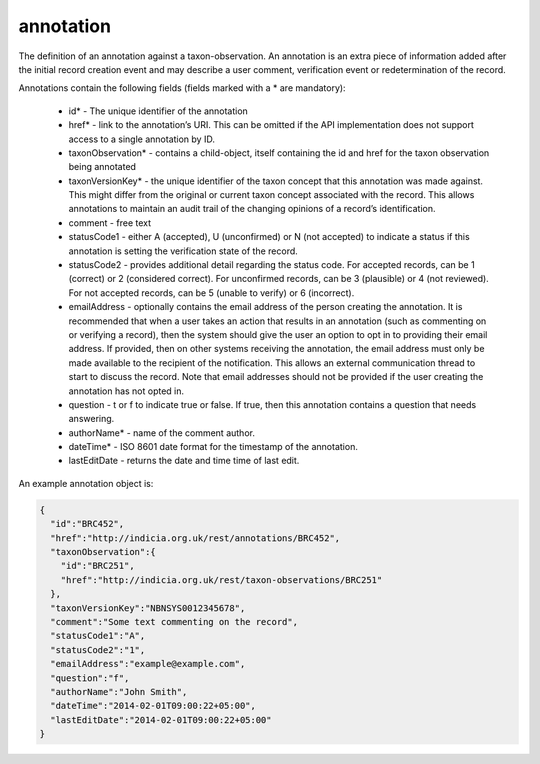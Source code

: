 annotation
----------

The definition of an annotation against a taxon-observation. An annotation is an extra piece of information added after the initial record creation event and may describe a user comment, verification event or redetermination of the record. 

Annotations contain the following fields (fields marked with a * are mandatory):

  * id* - The unique identifier of the annotation
  * href* - link to the annotation’s URI. This can be omitted if the API implementation
    does not support access to a single annotation by ID.
  * taxonObservation* - contains a child-object, itself containing the id and href for the
    taxon observation being annotated
  * taxonVersionKey* - the unique identifier of the taxon concept that this annotation was
    made against. This might differ from the original or current taxon concept associated
    with the record. This allows annotations to maintain an audit trail of the changing
    opinions of a record’s identification.
  * comment - free text
  * statusCode1 - either A (accepted), U (unconfirmed) or N (not accepted) to
    indicate a status if this annotation is setting the verification state of the record.
  * statusCode2 - provides additional detail regarding the status code. For
    accepted records, can be 1 (correct) or 2 (considered correct). For unconfirmed
    records, can be 3 (plausible) or 4 (not reviewed). For not accepted records, can be 5
    (unable to verify) or 6 (incorrect).
  * emailAddress - optionally contains the email address of the person creating the
    annotation. It is recommended that when a user takes an action that results in an
    annotation (such as commenting on or verifying a record), then the system should give
    the user an option to opt in to providing their email address. If provided, then on
    other systems receiving the annotation, the email address must only be made available
    to the recipient of the notification. This allows an external communication thread to
    start to discuss the record. Note that email addresses should not be provided if the
    user creating the annotation has not opted in.
  * question - t or f to indicate true or false. If true, then this annotation contains a
    question that needs answering.
  * authorName* - name of the comment author.
  * dateTime* - ISO 8601 date format for the timestamp of the annotation.
  * lastEditDate - returns the date and time time of last edit.

An example annotation object is:

.. code-block:: json

  {
    "id":"BRC452",
    "href":"http://indicia.org.uk/rest/annotations/BRC452",
    "taxonObservation":{
      "id":"BRC251",
      "href":"http://indicia.org.uk/rest/taxon-observations/BRC251"
    },
    "taxonVersionKey":"NBNSYS0012345678", 
    "comment":"Some text commenting on the record",
    "statusCode1":"A",
    "statusCode2":"1",
    "emailAddress":"example@example.com",
    "question":"f",
    "authorName":"John Smith",
    "dateTime":"2014-02-01T09:00:22+05:00",
    "lastEditDate":"2014-02-01T09:00:22+05:00"
  }
